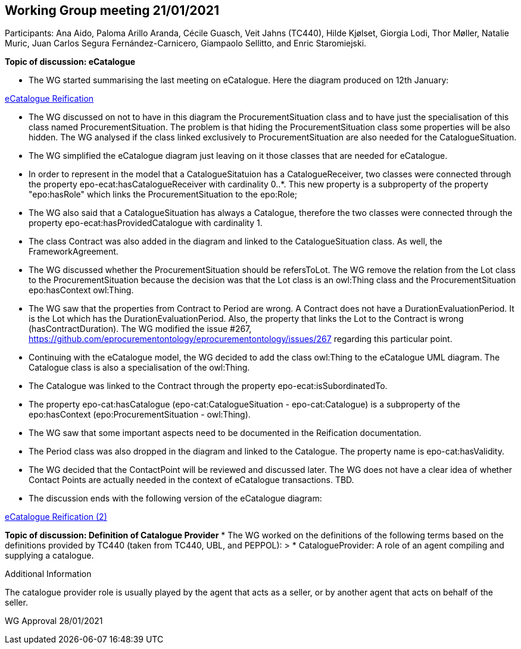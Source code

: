 == Working Group meeting 21/01/2021

Participants: Ana Aido, Paloma Arillo Aranda, Cécile Guasch, Veit Jahns (TC440), Hilde Kjølset, Giorgia Lodi, Thor Møller, Natalie Muric, Juan Carlos Segura Fernández-Carnicero, Giampaolo Sellitto, and Enric Staromiejski.

**Topic of discussion: eCatalogue**

* The WG started summarising the last meeting on eCatalogue. Here the diagram produced on 12th January:

link:https://github.com/OP-TED/ePO/tree/feature/frozen-2.0.2/implementation/test/doc/img/eCatalogueReification.png[eCatalogue Reification]

* The WG discussed on not to have in this diagram the ProcurementSituation class and to have just the specialisation of this class named ProcurementSituation. The problem is that hiding the ProcurementSituation class some properties will be also hidden. The WG analysed if the class linked exclusively to ProcurementSituation are also needed for the CatalogueSituation.
* The WG simplified the eCatalogue diagram just leaving on it those classes that are needed for eCatalogue.
* In order to represent in the model that a CatalogueSitatuion has a CatalogueReceiver, two classes were connected through the property epo-ecat:hasCatalogueReceiver with cardinality 0..*. This new property is a subproperty of the property "epo:hasRole" which links the ProcurementSituation to the epo:Role;
* The WG also said that a CatalogueSituation has always a Catalogue, therefore the two classes were connected through the property epo-ecat:hasProvidedCatalogue with cardinality 1.
* The class Contract was also added in the diagram and linked to the CatalogueSituation class. As well, the FrameworkAgreement.
* The WG discussed whether the ProcurementSituation should be refersToLot. The WG remove the relation from the Lot class to the ProcurementSituation because the decision was that the Lot class is an owl:Thing class and the ProcurementSituation epo:hasContext owl:Thing.
* The WG saw that the properties from Contract to Period are wrong. A Contract does not have a DurationEvaluationPeriod. It is the Lot which has the DurationEvaluationPeriod. Also, the property that links the Lot to the  Contract is wrong (hasContractDuration). The WG modified the issue #267, https://github.com/eprocurementontology/eprocurementontology/issues/267 regarding this particular point.
* Continuing with the eCatalogue model, the WG decided to add the class owl:Thing to the eCatalogue UML diagram. The Catalogue class is also a specialisation of the owl:Thing.
* The Catalogue was linked to the Contract through the property epo-ecat:isSubordinatedTo.
* The property epo-cat:hasCatalogue (epo-cat:CatalogueSituation - epo-cat:Catalogue) is a subproperty of the epo:hasContext (epo:ProcurementSituation - owl:Thing).
* The WG saw that some important aspects need to be documented in the Reification documentation.
* The Period class was also dropped in the diagram and linked to the Catalogue. The property name is epo-cat:hasValidity.
* The WG decided that the ContactPoint will be reviewed and discussed later. The WG does not have a clear idea of whether Contact Points are actually needed in the context of eCatalogue transactions. TBD.
* The discussion ends with the following version of the eCatalogue diagram:

link:https://github.com/OP-TED/ePO/tree/feature/frozen-2.0.2/implementation/test/doc/img/eCatalogueReification(2).png[eCatalogue Reification (2)]

**Topic of discussion: Definition of Catalogue Provider**
* The WG worked on the definitions of the following terms based on the definitions provided by TC440 (taken from TC440, UBL, and PEPPOL):
> * CatalogueProvider: A role of an agent compiling and supplying a catalogue.

Additional Information

The catalogue provider role is usually played by the agent that acts as a seller, or by another agent that acts on behalf of the seller.

WG Approval 28/01/2021